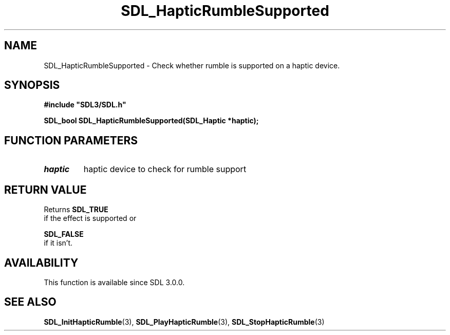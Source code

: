 .\" This manpage content is licensed under Creative Commons
.\"  Attribution 4.0 International (CC BY 4.0)
.\"   https://creativecommons.org/licenses/by/4.0/
.\" This manpage was generated from SDL's wiki page for SDL_HapticRumbleSupported:
.\"   https://wiki.libsdl.org/SDL_HapticRumbleSupported
.\" Generated with SDL/build-scripts/wikiheaders.pl
.\"  revision SDL-prerelease-3.0.0-3638-g5e1d9d19a
.\" Please report issues in this manpage's content at:
.\"   https://github.com/libsdl-org/sdlwiki/issues/new
.\" Please report issues in the generation of this manpage from the wiki at:
.\"   https://github.com/libsdl-org/SDL/issues/new?title=Misgenerated%20manpage%20for%20SDL_HapticRumbleSupported
.\" SDL can be found at https://libsdl.org/
.de URL
\$2 \(laURL: \$1 \(ra\$3
..
.if \n[.g] .mso www.tmac
.TH SDL_HapticRumbleSupported 3 "SDL 3.0.0" "SDL" "SDL3 FUNCTIONS"
.SH NAME
SDL_HapticRumbleSupported \- Check whether rumble is supported on a haptic device\[char46]
.SH SYNOPSIS
.nf
.B #include \(dqSDL3/SDL.h\(dq
.PP
.BI "SDL_bool SDL_HapticRumbleSupported(SDL_Haptic *haptic);
.fi
.SH FUNCTION PARAMETERS
.TP
.I haptic
haptic device to check for rumble support
.SH RETURN VALUE
Returns 
.BR SDL_TRUE
 if the effect is supported or

.BR SDL_FALSE
 if it isn't\[char46]

.SH AVAILABILITY
This function is available since SDL 3\[char46]0\[char46]0\[char46]

.SH SEE ALSO
.BR SDL_InitHapticRumble (3),
.BR SDL_PlayHapticRumble (3),
.BR SDL_StopHapticRumble (3)
